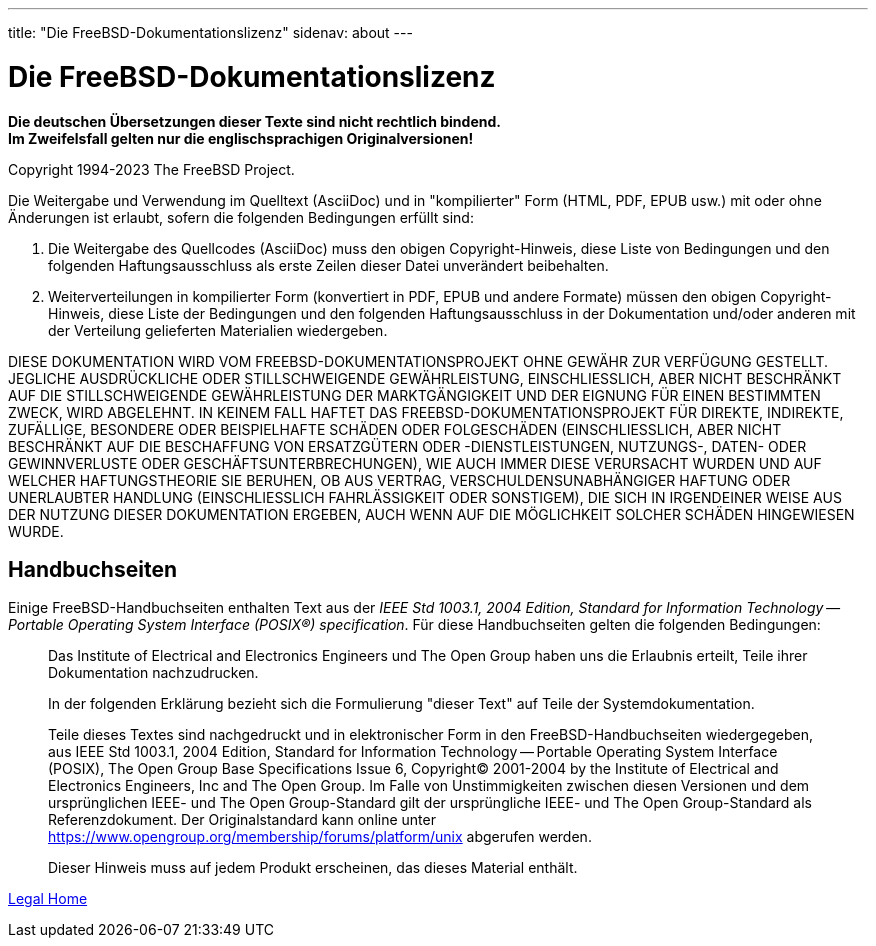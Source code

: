 ---
title: "Die FreeBSD-Dokumentationslizenz"
sidenav: about
---

= Die FreeBSD-Dokumentationslizenz

*Die deutschen Übersetzungen dieser Texte sind nicht rechtlich bindend.* +
*Im Zweifelsfall gelten nur die englischsprachigen Originalversionen!*

Copyright 1994-2023 The FreeBSD Project.

Die Weitergabe und Verwendung im Quelltext (AsciiDoc) und in "kompilierter" Form (HTML, PDF, EPUB usw.) mit oder ohne Änderungen ist erlaubt, sofern die folgenden Bedingungen erfüllt sind:

. Die Weitergabe des Quellcodes (AsciiDoc) muss den obigen Copyright-Hinweis, diese Liste von Bedingungen und den folgenden Haftungsausschluss als erste Zeilen dieser Datei unverändert beibehalten.
. Weiterverteilungen in kompilierter Form (konvertiert in PDF, EPUB und andere Formate) müssen den obigen Copyright-Hinweis, diese Liste der Bedingungen und den folgenden Haftungsausschluss in der Dokumentation und/oder anderen mit der Verteilung gelieferten Materialien wiedergeben.

DIESE DOKUMENTATION WIRD VOM FREEBSD-DOKUMENTATIONSPROJEKT OHNE GEWÄHR ZUR VERFÜGUNG GESTELLT. JEGLICHE AUSDRÜCKLICHE ODER STILLSCHWEIGENDE GEWÄHRLEISTUNG, EINSCHLIESSLICH, ABER NICHT BESCHRÄNKT AUF DIE STILLSCHWEIGENDE GEWÄHRLEISTUNG DER MARKTGÄNGIGKEIT UND DER EIGNUNG FÜR EINEN BESTIMMTEN ZWECK, WIRD ABGELEHNT. IN KEINEM FALL HAFTET DAS FREEBSD-DOKUMENTATIONSPROJEKT FÜR DIREKTE, INDIREKTE, ZUFÄLLIGE, BESONDERE ODER BEISPIELHAFTE SCHÄDEN ODER FOLGESCHÄDEN (EINSCHLIESSLICH, ABER NICHT BESCHRÄNKT AUF DIE BESCHAFFUNG VON ERSATZGÜTERN ODER -DIENSTLEISTUNGEN, NUTZUNGS-, DATEN- ODER GEWINNVERLUSTE ODER GESCHÄFTSUNTERBRECHUNGEN), WIE AUCH IMMER DIESE VERURSACHT WURDEN UND AUF WELCHER HAFTUNGSTHEORIE SIE BERUHEN, OB AUS VERTRAG, VERSCHULDENSUNABHÄNGIGER HAFTUNG ODER UNERLAUBTER HANDLUNG (EINSCHLIESSLICH FAHRLÄSSIGKEIT ODER SONSTIGEM), DIE SICH IN IRGENDEINER WEISE AUS DER NUTZUNG DIESER DOKUMENTATION ERGEBEN, AUCH WENN AUF DIE MÖGLICHKEIT SOLCHER SCHÄDEN HINGEWIESEN WURDE.

== Handbuchseiten

Einige FreeBSD-Handbuchseiten enthalten Text aus der _IEEE Std 1003.1, 2004 Edition, Standard for Information Technology -- Portable Operating System Interface (POSIX(R)) specification_. Für diese Handbuchseiten gelten die folgenden Bedingungen:

____
Das Institute of Electrical and Electronics Engineers und The Open Group haben uns die Erlaubnis erteilt, Teile ihrer Dokumentation nachzudrucken.

In der folgenden Erklärung bezieht sich die Formulierung "dieser Text" auf Teile der Systemdokumentation.

Teile dieses Textes sind nachgedruckt und in elektronischer Form in den FreeBSD-Handbuchseiten wiedergegeben, aus IEEE Std 1003.1, 2004 Edition, Standard for Information Technology -- Portable Operating System Interface (POSIX), The Open Group Base Specifications Issue 6, Copyright(C) 2001-2004 by the Institute of Electrical and Electronics Engineers, Inc and The Open Group. Im Falle von Unstimmigkeiten zwischen diesen Versionen und dem ursprünglichen IEEE- und The Open Group-Standard gilt der ursprüngliche IEEE- und The Open Group-Standard als Referenzdokument. Der Originalstandard kann online unter https://www.opengroup.org/membership/forums/platform/unix abgerufen werden.

Dieser Hinweis muss auf jedem Produkt erscheinen, das dieses Material enthält.
____

link:..[Legal Home]
